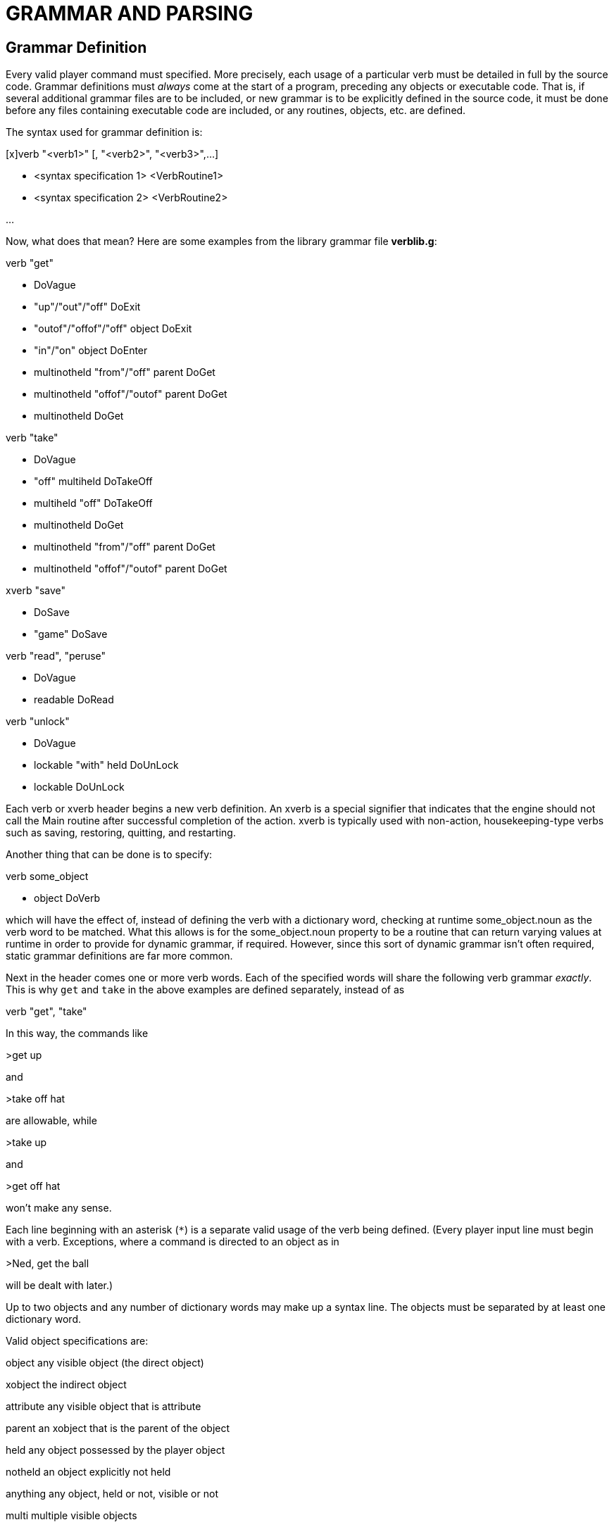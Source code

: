 = GRAMMAR AND PARSING

== Grammar Definition



Every valid player command must specified. More precisely, each usage of a particular verb must be detailed in full by the source code. Grammar definitions must _always_ come at the start of a program, preceding any objects or executable code. That is, if several additional grammar files are to be included, or new grammar is to be explicitly defined in the source code, it must be done before any files containing executable code are included, or any routines, objects, etc. are defined.

The syntax used for grammar definition is:

{empty}[x]verb "<verb1>" [, "<verb2>", "<verb3>",...]

* <syntax specification 1> <VerbRoutine1>

* <syntax specification 2> <VerbRoutine2>

...

Now, what does that mean? Here are some examples from the library grammar file *verblib.g*:

verb "get"

* DoVague

* "up"/"out"/"off" DoExit

* "outof"/"offof"/"off" object DoExit

* "in"/"on" object DoEnter

* multinotheld "from"/"off" parent DoGet

* multinotheld "offof"/"outof" parent DoGet

* multinotheld DoGet

verb "take"

* DoVague

* "off" multiheld DoTakeOff

* multiheld "off" DoTakeOff

* multinotheld DoGet

* multinotheld "from"/"off" parent DoGet

* multinotheld "offof"/"outof" parent DoGet

xverb "save"

* DoSave

* "game" DoSave

verb "read", "peruse"

* DoVague

* readable DoRead

verb "unlock"

* DoVague

* lockable "with" held DoUnLock

* lockable DoUnLock

Each verb or xverb header begins a new verb definition. An xverb is a special signifier that indicates that the engine should not call the Main routine after successful completion of the action. xverb is typically used with non-action, housekeeping-type verbs such as saving, restoring, quitting, and restarting.

Another thing that can be done is to specify:

verb some_object

* object DoVerb

which will have the effect of, instead of defining the verb with a dictionary word, checking at runtime some_object.noun as the verb word to be matched. What this allows is for the some_object.noun property to be a routine that can return varying values at runtime in order to provide for dynamic grammar, if required. However, since this sort of dynamic grammar isn't often required, static grammar definitions are far more common.

Next in the header comes one or more verb words. Each of the specified words will share the following verb grammar _exactly_. This is why `get` and `take` in the above examples are defined separately, instead of as

verb "get", "take"

In this way, the commands like

>get up

and

>take off hat

are allowable, while

>take up

and

>get off hat

won't make any sense.

Each line beginning with an asterisk (`*`) is a separate valid usage of the verb being defined. (Every player input line must begin with a verb. Exceptions, where a command is directed to an object as in

>Ned, get the ball

will be dealt with later.)

Up to two objects and any number of dictionary words may make up a syntax line. The objects must be separated by at least one dictionary word.

Valid object specifications are:

object any visible object (the direct object)

xobject the indirect object

attribute any visible object that is attribute

parent an xobject that is the parent of the object

held any object possessed by the player object

notheld an object explicitly not held

anything any object, held or not, visible or not

multi multiple visible objects

multiheld multiple held objects

multinotheld multiple notheld objects

number a positive integer number

word any dictionary word

string a quoted string

(RoutineName) a routine name, in parentheses

(objectname) a single object name, in parentheses

(If a number is specified in the grammar syntax, it will be passed to the verbroutine in the object global. If a string is specified, it will be passed in the engine's parse$ variable, which can then be turned into a string array using the string function.)

Dictionary words that may be used interchangeably are separated by a slash (`/`).

Two or more dictionary words in sequence must be specified separately. That is, in the input line:

>take hat out of suitcase

the syntax line

* object "out" "of" container

will be matched, while

* object "out of" container

would never be recognized, since the engine will automatically parse "`out`" and "`of`" as two separate words; the parser will never find a match for "`out of`".

Regarding object specification within the syntax line: once the direct object has been found, the remaining object in the input line will be stored as the xobject. That is, in the example immediately above, a valid object in the input line with the attribute container will be treated as the indirect object by the verb routine.

[NOTE]
================================================================================
An important point to remember when mixing dictionary words and objects within a syntax line is that, unless directed differently, the parser may confuse a word-object combination with an invalid object name.
================================================================================



Consider the following:

verb "pick"

* object DoGet

* "up" object DoGet

This definition will result in something like

>pick up box

You haven't seen any "up box", nor are you likely to in the near future even if such a thing exists.

(assuming that "`up`" has been defined elsewhere as part of a different object name, as in *objlib.h*), because the processor processes the syntax

* object

and determines that an invalid object name is being used; it never gets to

* "up" object

The proper verb definition would be ordered like

verb "pick"

* "up" object DoGet

* object DoGet

so that both “pick <object>“ and “pick up <object>“ are valid player commands. It's generally good practice to make sure that more specific grammar precedes more general grammar for this reason.

To define a new grammar condition that will take precedence over an existing one--such as in *verblib.g*--simply define the new condition first (i.e., before including *verblib.g*).

[NOTE]
================================================================================
As a rule, unless you need to preempt the library's normal grammar processing, include any new grammar _after_ the library files. (The reason for this is that the library grammar is carefully tuned to handle situations exactly like that described above.)
================================================================================



A single object may be specified as the only valid object for a particular syntax:

verb "rub"

* (magic_lamp) DoRubMagicLamp

will produce a "`You can't do that with...`" error for any object other than the magic_lamp object.

Using a routine name to specify an object is slightly more involved: the engine calls the given routine with the object specified in the input line as its argument; if the routine returns true, the object is valid--if not, a parsing error is expected to have been printed by the routine. If two routine names are used in a particular syntax, such as

* (FirstRoutine) "with" (SecondRoutine)

then FirstRoutine validates the object and SecondRoutine validates the xobject.

== The Parser



Immediately after an input line is received, the engine calls the parser, and the first step taken is to identify any invalid words, i.e., words that are not in the dictionary table.

[NOTE]
================================================================================
One non-dictionary word or phrase is allowed in an input line, providing it is enclosed in quotation marks. If the command is successfully parsed and the quoted word or phrase is matched to a string grammar token, that string is passed to parse$. More than one non-dictionary word or phrase (even if the additional phrases are enclosed in quotes) are not allowed.
================================================================================



The next step is to break the line down into individual words. Words are separated by spaces and basic punctuation (including `!` and `?`) which are removed. All characters in an input line are converted to lowercase (except those inside quotation marks).

The next step is to process the four types of special "`words`" which may be defined in the source code.

_Removals_ are the simplest. These are simply words that are to be automatically removed from any input line, and are generally limited to words such as "`a`" and "`the`" which would, generally speaking, only make grammar matching more complicated and difficult. The syntax for defining a removal is:

removal "<word1>"[, "<word2>", "word<3>",...]

as in

removal "a", "an", "the"

_Punctuation_ is similar to a removal, except it specifies the removal of individual characters instead of whole words:

punctuation "<character1>[<character2>...]

as in

punctuation "$%"

_Synonyms_ are slightly more complex. These are words that will never be found in the parsed input line; they are replaced by the specified word for which they are a synonym.

synonym "<synonym>" for "<word>"

as in

synonym "myself" for "me"

The above example will replace every occurrence of "`myself`" in the input line with "`me`". Usage of synonyms will likely not be extensive, since of course it is possible to, particularly in the case of object nouns and adjectives specify synonymous words which are still treated as distinct.

_Compounds_ are the final type of special word, specified as:

compound "<word1>", "<word2>"

as in

compound "out", "of"

so that the input line

>get hat out of suitcase

would be parsed to

>get hat outof suitcase

Depending on the design of grammar tables for certain syntaxes, the use of compounds may make grammar definition more straightforward, so that by using the above compound,

verb "get"

* multinotheld "outof"/"offof"/"from" parent

is possible, and likely more desirable to

verb "get"

* multinotheld "out"/"off" "of" parent

* multinotheld "from" parent

When the parser has finished processing the input line, the result is a specially defined (by the Hugo Engine) array called word[], where the number of valid elements is held in the global variable words. Therefore, in

>get the hat from the table

the parser--using the removals defined in *hugolib.h*--will produce the following results:

word[1] = "get"

word[2] = "hat"

word[3] = "from"

word[4] = "table"

words = 4

[NOTE]
================================================================================
Multiple-command input lines are also allowed, provided that the individual commands are separated by a period (`.`).
================================================================================



>get hat. go n. go e.

would become

word[1] = "get"

word[2] = "hat"

word[3] = ""

word[4] = "go"

word[5] = "n"

word[6] = ""

word[7] = "go"

word[8] = "e"

word[9] = ""

words = 9

(See *hugolib.h* for an example of how

>get hat then go n

is translated into:

word[1] = "get"

word[2] = "hat"

word[3] = ""

word[4] = "go"

word[5] = "n"

in the Parse routine.)

A maximum of thirty-two words is allowed. The period is in each case converted to the empty dictionary entry (`+""+`; dictionary address = 0), which is a signal to the engine that processing of the current command should end here.

[NOTE]
================================================================================
The parsing and grammar routines also recognize several system words, each in the format `~word`. These are:
================================================================================



*~and referring to: multiple specific objects*

*~all “ “ multiple objects in general*

*~any “ “ any one of a list of objects*

*~except “ “ an excluded object*

*~oops to correct an error in the previous input line*

To allow an input line to access any of these system words, a synonym must be defined, such as:

synonym `and` for `~and`

The library defines several such synonyms.

== __What Should I Be Able To Do Now?__



It should by now be relatively straightforward how to go about adding a new verb (with appropriate grammer)--or even modifying an existing one. For instance, consider a game in which disco dancing plays an absolutely vital role, and where the command "`>GET DOWN`" must at all costs be implemented as a synonym for "`>DANCE`" or "`>BOOGIE`".

For starters, you'll need to add the initial grammar and verbroutine:

verb "dance", "boogie"

* DoDance

and

routine DoDance

\{

"You get down, all night long."

}

Keep in mind that the verb definition, as with all grammar, must come before any other code, definitions, etc. Now, you'll have to add the "`>GET DOWN`" grammar:

verb "get"

* "down" DoDance

Now, this must come both before any other code or definitions as well as the _existing_ grammar for "`>GET <object>`" (from VERBLIB.G). Otherwise, the regular grammar for

* object DoGet

will take precedence. By superseding it, however, we ensure that any grammar matching the desired pattern will result in DoDance being called instead.


// EOF //
